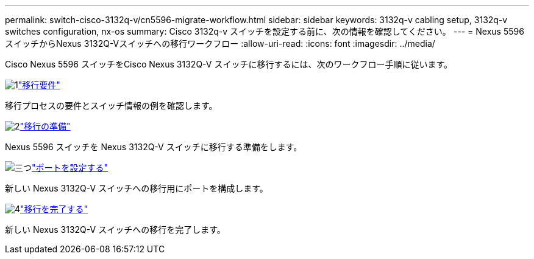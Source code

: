 ---
permalink: switch-cisco-3132q-v/cn5596-migrate-workflow.html 
sidebar: sidebar 
keywords: 3132q-v cabling setup, 3132q-v switches configuration, nx-os 
summary: Cisco 3132q-v スイッチを設定する前に、次の情報を確認してください。 
---
= Nexus 5596スイッチからNexus 3132Q-Vスイッチへの移行ワークフロー
:allow-uri-read: 
:icons: font
:imagesdir: ../media/


[role="lead"]
Cisco Nexus 5596 スイッチをCisco Nexus 3132Q-V スイッチに移行するには、次のワークフロー手順に従います。

.image:https://raw.githubusercontent.com/NetAppDocs/common/main/media/number-1.png["1"]link:cn5596-migrate-requirements.html["移行要件"]
[role="quick-margin-para"]
移行プロセスの要件とスイッチ情報の例を確認します。

.image:https://raw.githubusercontent.com/NetAppDocs/common/main/media/number-2.png["2"]link:cn5596-prepare-to-migrate.html["移行の準備"]
[role="quick-margin-para"]
Nexus 5596 スイッチを Nexus 3132Q-V スイッチに移行する準備をします。

.image:https://raw.githubusercontent.com/NetAppDocs/common/main/media/number-3.png["三つ"]link:cn5596-configure-ports.html["ポートを設定する"]
[role="quick-margin-para"]
新しい Nexus 3132Q-V スイッチへの移行用にポートを構成します。

.image:https://raw.githubusercontent.com/NetAppDocs/common/main/media/number-4.png["4"]link:cn5596-complete-migration.html["移行を完了する"]
[role="quick-margin-para"]
新しい Nexus 3132Q-V スイッチへの移行を完了します。
